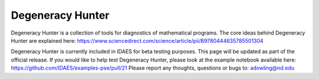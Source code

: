 ==================================
Degeneracy Hunter
==================================

Degeneracy Hunter is a collection of tools for diagnostics of mathematical programs. The core ideas behind Degeneracy Hunter are explained here: https://www.sciencedirect.com/science/article/pii/B9780444635785501304

Degeneracy Hunter is currently included in IDAES for beta testing purposes. This page will be updated as part of the official release. If you would like to help test Degeneracy Hunter, please look at the example notebook available here: https://github.com/IDAES/examples-pse/pull/21 Please report any thoughts, questions or bugs to: adowling@nd.edu
